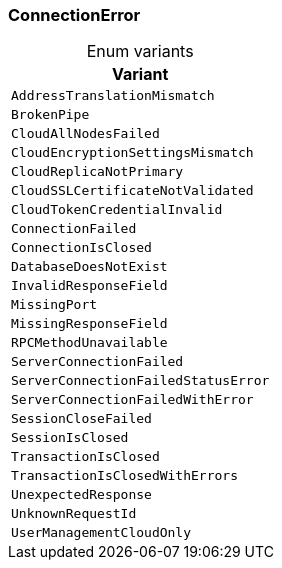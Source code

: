 [#_enum_ConnectionError]
=== ConnectionError

[caption=""]
.Enum variants
// tag::enum_constants[]
[cols=""]
[options="header"]
|===
|Variant
a| `AddressTranslationMismatch`
a| `BrokenPipe`
a| `CloudAllNodesFailed`
a| `CloudEncryptionSettingsMismatch`
a| `CloudReplicaNotPrimary`
a| `CloudSSLCertificateNotValidated`
a| `CloudTokenCredentialInvalid`
a| `ConnectionFailed`
a| `ConnectionIsClosed`
a| `DatabaseDoesNotExist`
a| `InvalidResponseField`
a| `MissingPort`
a| `MissingResponseField`
a| `RPCMethodUnavailable`
a| `ServerConnectionFailed`
a| `ServerConnectionFailedStatusError`
a| `ServerConnectionFailedWithError`
a| `SessionCloseFailed`
a| `SessionIsClosed`
a| `TransactionIsClosed`
a| `TransactionIsClosedWithErrors`
a| `UnexpectedResponse`
a| `UnknownRequestId`
a| `UserManagementCloudOnly`
|===
// end::enum_constants[]

